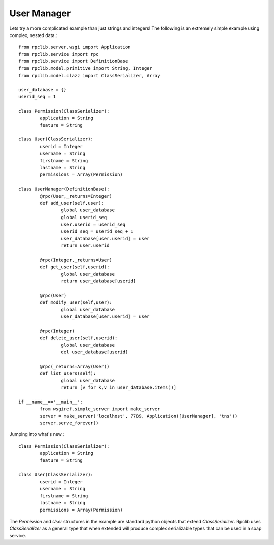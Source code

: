 
User Manager
------------

Lets try a more complicated example than just strings and integers!
The following is an extremely simple example using complex, nested data.::

	from rpclib.server.wsgi import Application
	from rpclib.service import rpc
	from rpclib.service import DefinitionBase
	from rpclib.model.primitive import String, Integer
	from rpclib.model.clazz import ClassSerializer, Array

	user_database = {}
	userid_seq = 1

	class Permission(ClassSerializer):
		application = String
		feature = String

	class User(ClassSerializer):
		userid = Integer
		username = String
		firstname = String
		lastname = String
		permissions = Array(Permission)

	class UserManager(DefinitionBase):
		@rpc(User,_returns=Integer)
		def add_user(self,user):
			global user_database
			global userid_seq
			user.userid = userid_seq
			userid_seq = userid_seq + 1
			user_database[user.userid] = user
			return user.userid

		@rpc(Integer,_returns=User)
		def get_user(self,userid):
			global user_database
			return user_database[userid]

		@rpc(User)
		def modify_user(self,user):
			global user_database
			user_database[user.userid] = user

		@rpc(Integer)
		def delete_user(self,userid):
			global user_database
			del user_database[userid]

		@rpc(_returns=Array(User))
		def list_users(self):
			global user_database
			return [v for k,v in user_database.items()]

	if __name__=='__main__':
		from wsgiref.simple_server import make_server
		server = make_server('localhost', 7789, Application([UserManager], 'tns'))
		server.serve_forever()

Jumping into what's new.::

	class Permission(ClassSerializer):
		application = String
		feature = String

	class User(ClassSerializer):
		userid = Integer
		username = String
		firstname = String
		lastname = String
		permissions = Array(Permission)

The `Permission` and `User` structures in the example are standard python
objects that extend `ClassSerializer`.  Rpclib uses `ClassSerializer` as a general type that when
extended will produce complex serializable types that can be used in a soap service.
